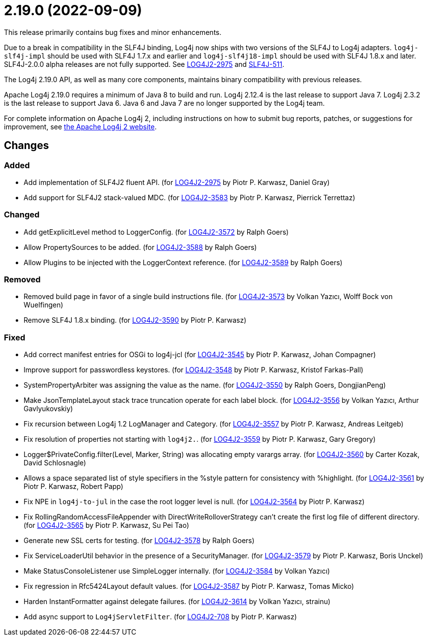 ////
    Licensed to the Apache Software Foundation (ASF) under one or more
    contributor license agreements.  See the NOTICE file distributed with
    this work for additional information regarding copyright ownership.
    The ASF licenses this file to You under the Apache License, Version 2.0
    (the "License"); you may not use this file except in compliance with
    the License.  You may obtain a copy of the License at

         https://www.apache.org/licenses/LICENSE-2.0

    Unless required by applicable law or agreed to in writing, software
    distributed under the License is distributed on an "AS IS" BASIS,
    WITHOUT WARRANTIES OR CONDITIONS OF ANY KIND, either express or implied.
    See the License for the specific language governing permissions and
    limitations under the License.
////

= 2.19.0 (2022-09-09)

This release primarily contains bug fixes and minor enhancements.

Due to a break in compatibility in the SLF4J binding, Log4j now ships with two versions of the SLF4J to Log4j adapters.
`log4j-slf4j-impl` should be used with SLF4J 1.7.x and earlier and `log4j-slf4j18-impl` should be used with SLF4J 1.8.x and later.
SLF4J-2.0.0 alpha releases are not fully supported.
See https://issues.apache.org/jira/browse/LOG4J2-2975[LOG4J2-2975] and https://jira.qos.ch/browse/SLF4J-511[SLF4J-511].

The Log4j 2.19.0 API, as well as many core components, maintains binary compatibility with previous releases.

Apache Log4j 2.19.0 requires a minimum of Java 8 to build and run.
Log4j 2.12.4 is the last release to support Java 7.
Log4j 2.3.2 is the last release to support Java 6.
Java 6 and Java 7 are no longer supported by the Log4j team.

For complete information on Apache Log4j 2, including instructions on how to submit bug reports, patches, or suggestions for improvement, see http://logging.apache.org/log4j/2.x/[the Apache Log4j 2 website].

== Changes

=== Added

* Add implementation of SLF4J2 fluent API. (for https://issues.apache.org/jira/browse/LOG4J2-2975[LOG4J2-2975] by Piotr P. Karwasz, Daniel Gray)
* Add support for SLF4J2 stack-valued MDC. (for https://issues.apache.org/jira/browse/LOG4J2-3583[LOG4J2-3583] by Piotr P. Karwasz, Pierrick Terrettaz)

=== Changed

* Add getExplicitLevel method to LoggerConfig. (for https://issues.apache.org/jira/browse/LOG4J2-3572[LOG4J2-3572] by Ralph Goers)
* Allow PropertySources to be added. (for https://issues.apache.org/jira/browse/LOG4J2-3588[LOG4J2-3588] by Ralph Goers)
* Allow Plugins to be injected with the LoggerContext reference. (for https://issues.apache.org/jira/browse/LOG4J2-3589[LOG4J2-3589] by Ralph Goers)

=== Removed

* Removed build page in favor of a single build instructions file. (for https://issues.apache.org/jira/browse/LOG4J2-3573[LOG4J2-3573] by Volkan Yazıcı, Wolff Bock von Wuelfingen)
* Remove SLF4J 1.8.x binding. (for https://issues.apache.org/jira/browse/LOG4J2-3590[LOG4J2-3590] by Piotr P. Karwasz)

=== Fixed

* Add correct manifest entries for OSGi to log4j-jcl (for https://issues.apache.org/jira/browse/LOG4J2-3545[LOG4J2-3545] by Piotr P. Karwasz, Johan Compagner)
* Improve support for passwordless keystores. (for https://issues.apache.org/jira/browse/LOG4J2-3548[LOG4J2-3548] by Piotr P. Karwasz, Kristof Farkas-Pall)
* SystemPropertyArbiter was assigning the value as the name. (for https://issues.apache.org/jira/browse/LOG4J2-3550[LOG4J2-3550] by Ralph Goers, DongjianPeng)
* Make JsonTemplateLayout stack trace truncation operate for each label block. (for https://issues.apache.org/jira/browse/LOG4J2-3556[LOG4J2-3556] by Volkan Yazıcı, Arthur Gavlyukovskiy)
* Fix recursion between Log4j 1.2 LogManager and Category. (for https://issues.apache.org/jira/browse/LOG4J2-3557[LOG4J2-3557] by Piotr P. Karwasz, Andreas Leitgeb)
* Fix resolution of properties not starting with `log4j2.`. (for https://issues.apache.org/jira/browse/LOG4J2-3559[LOG4J2-3559] by Piotr P. Karwasz, Gary Gregory)
* Logger$PrivateConfig.filter(Level, Marker, String) was allocating empty varargs array. (for https://issues.apache.org/jira/browse/LOG4J2-3560[LOG4J2-3560] by Carter Kozak, David Schlosnagle)
* Allows a space separated list of style specifiers in the %style pattern for consistency with %highlight. (for https://issues.apache.org/jira/browse/LOG4J2-3561[LOG4J2-3561] by Piotr P. Karwasz, Robert Papp)
* Fix NPE in `log4j-to-jul` in the case the root logger level is null. (for https://issues.apache.org/jira/browse/LOG4J2-3564[LOG4J2-3564] by Piotr P. Karwasz)
* Fix RollingRandomAccessFileAppender with DirectWriteRolloverStrategy can't create the first log file of different directory. (for https://issues.apache.org/jira/browse/LOG4J2-3565[LOG4J2-3565] by Piotr P. Karwasz, Su Pei Tao)
* Generate new SSL certs for testing. (for https://issues.apache.org/jira/browse/LOG4J2-3578[LOG4J2-3578] by Ralph Goers)
* Fix ServiceLoaderUtil behavior in the presence of a SecurityManager. (for https://issues.apache.org/jira/browse/LOG4J2-3579[LOG4J2-3579] by Piotr P. Karwasz, Boris Unckel)
* Make StatusConsoleListener use SimpleLogger internally. (for https://issues.apache.org/jira/browse/LOG4J2-3584[LOG4J2-3584] by Volkan Yazıcı)
* Fix regression in Rfc5424Layout default values. (for https://issues.apache.org/jira/browse/LOG4J2-3587[LOG4J2-3587] by Piotr P. Karwasz, Tomas Micko)
* Harden InstantFormatter against delegate failures. (for https://issues.apache.org/jira/browse/LOG4J2-3614[LOG4J2-3614] by Volkan Yazıcı, strainu)
* Add async support to `Log4jServletFilter`. (for https://issues.apache.org/jira/browse/LOG4J2-708[LOG4J2-708] by Piotr P. Karwasz)

